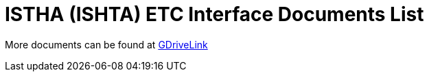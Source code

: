 = ISTHA (ISHTA) ETC Interface Documents List

More documents can be found at https://drive.google.com/drive/folders/1wZjj1oH1sowFOu6AxnwwXZPC2LhoQfmW?usp=drive_link[GDriveLink, window=_blank]
